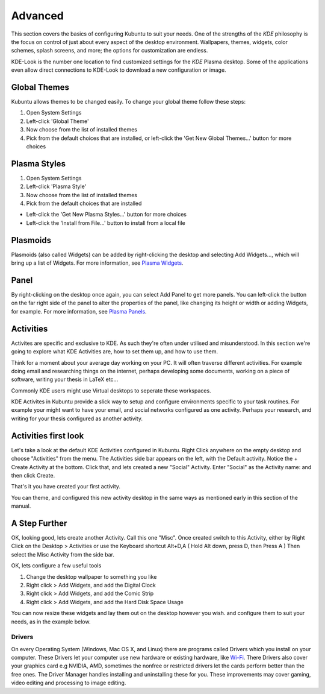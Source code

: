 .. _advanced-link:

Advanced
=========

This section covers the basics of configuring Kubuntu to suit your needs. One of the strengths of the *KDE* philosophy is the focus on control of just about every aspect of the desktop environment. Wallpapers, themes, widgets, color schemes, splash screens, and more; the options for customization are endless.

KDE-Look is the number one location to find customized settings for the *KDE* Plasma desktop. Some of the applications even allow direct connections to KDE-Look to download a new configuration or image. 

Global Themes
~~~~~~~~~~~~~~

Kubuntu allows themes to be changed easily. To change your global theme follow these steps:

1. Open System Settings 
2. Left-click 'Global Theme'
3. Now choose from the list of installed themes
4. Pick from the default choices that are installed, or left-click the 'Get New Global Themes...' button for more choices

Plasma Styles
~~~~~~~~~~~~~~

1. Open System Settings 
2. Left-click 'Plasma Style'
3. Now choose from the list of installed themes
4. Pick from the default choices that are installed


- Left-click the 'Get New Plasma Styles...' button for more choices         
- Left-click the 'Install from File...' button to install from a local file 

Plasmoids
~~~~~~~~~~

Plasmoids (also called Widgets) can be added by right-clicking the desktop and selecting Add Widgets..., which will bring up a list of Widgets. For more information, see `Plasma Widgets <https://userbase.kde.org/Special:MyLanguage/Plasma#Widgets>`_. 

Panel 
~~~~~~

.. image:: /images/focal/basic/panels.png
    :align: left
    :scale: 75 %

By right-clicking on the desktop once again, you can select Add Panel to get more panels. You can left-click the button on the far right side of the panel to alter the properties of the panel, like changing its height or width or adding Widgets, for example. For more information, see `Plasma Panels <https://userbase.kde.org/Special:MyLanguage/Plasma#Panels>`_. 

Activities
~~~~~~~~~~

Activites are specific and exclusive to KDE. As such they're often under utilised and misunderstood. In this section we're going to explore what KDE Activities are, how to set them up, and how to use them.

Think for a moment about your average day working on your PC. It will often traverse different activities. For example doing email and researching things on the internet, perhaps developing some documents, working on a piece of software, writing your thesis in LaTeX etc...

Commonly KDE users might use Virtual desktops to seperate these workspaces.

KDE Activites in Kubuntu provide a slick way to setup and configure environments specific to your task routines. For example your might want to have your email, and social networks configured as one activity. Perhaps your research, and writing for your thesis configured as another activity.

Activities first look
~~~~~~~~~~~~~~~~~~~~~

.. image:: /images/focal/basic/activities.png
   :align: center
   :scale: 75 %
   
Let's take a look at the default KDE Activities configured in Kubuntu. Right Click anywhere on the empty desktop and choose "Activities" from the menu. The Activities side bar appears on the left, with the Default activity. Notice the + Create Activity at the bottom. Click that, and lets created a new "Social" Activity.
Enter "Social" as the Activity name: and then click Create.

That's it you have created your first activity.

You can theme, and configured this new activity desktop in the same ways as mentioned early in this section of the manual.

A Step Further
~~~~~~~~~~~~~~

OK, looking good, lets create another Activity. Call this one "Misc". Once created switch to this Activity, either by Right Click on the Desktop > Activities or use the Keyboard shortcut Alt+D,A ( Hold Alt down, press D, then Press A )
Then select the Misc Activity from the side bar.

OK, lets configure a few useful tools

1. Change the desktop wallpaper to something you like
2. Right click > Add Widgets, and add the Digital Clock
3. Right click > Add Widgets, and add the Comic Strip
4. Right click > Add Widgets, and add the Hard Disk Space Usage

You can now resize these widgets and lay them out on the desktop however you wish. and configure them to suit your needs, as in the example below.

.. image:: /images/focal/basic/activitiy-misc.png
   :align: center
   :scale: 75 %


Drivers
--------

On every Operating System (Windows, Mac OS X, and Linux) there are programs called Drivers which you install on your computer. These Drivers let your computer use new hardware or existing hardware, like `Wi-Fi <https://userbase.kde.org/Kubuntu/Basic#Wireless>`_. There Drivers also cover your graphics card e.g NVIDIA, AMD, sometimes the nonfree or restricted drivers let the cards perform better than the free ones. The Driver Manager handles installing and uninstalling these for you. These improvements may cover gaming, video editing and processing to image editing. 
